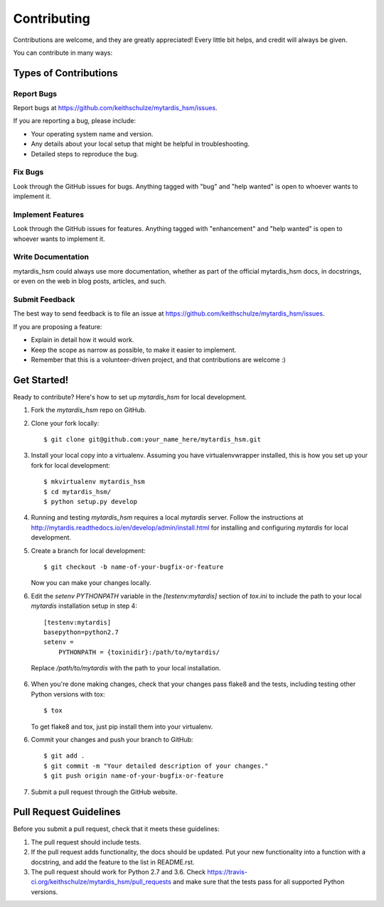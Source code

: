 .. highlight:: shell

============
Contributing
============

Contributions are welcome, and they are greatly appreciated! Every
little bit helps, and credit will always be given.

You can contribute in many ways:

Types of Contributions
----------------------

Report Bugs
~~~~~~~~~~~

Report bugs at https://github.com/keithschulze/mytardis_hsm/issues.

If you are reporting a bug, please include:

* Your operating system name and version.
* Any details about your local setup that might be helpful in troubleshooting.
* Detailed steps to reproduce the bug.

Fix Bugs
~~~~~~~~

Look through the GitHub issues for bugs. Anything tagged with "bug"
and "help wanted" is open to whoever wants to implement it.

Implement Features
~~~~~~~~~~~~~~~~~~

Look through the GitHub issues for features. Anything tagged with "enhancement"
and "help wanted" is open to whoever wants to implement it.

Write Documentation
~~~~~~~~~~~~~~~~~~~

mytardis_hsm could always use more documentation, whether as part of the
official mytardis_hsm docs, in docstrings, or even on the web in blog posts,
articles, and such.

Submit Feedback
~~~~~~~~~~~~~~~

The best way to send feedback is to file an issue at https://github.com/keithschulze/mytardis_hsm/issues.

If you are proposing a feature:

* Explain in detail how it would work.
* Keep the scope as narrow as possible, to make it easier to implement.
* Remember that this is a volunteer-driven project, and that contributions
  are welcome :)

Get Started!
------------

Ready to contribute? Here's how to set up `mytardis_hsm` for local development.

1. Fork the `mytardis_hsm` repo on GitHub.
2. Clone your fork locally::

    $ git clone git@github.com:your_name_here/mytardis_hsm.git

3. Install your local copy into a virtualenv. Assuming you have virtualenvwrapper installed, this is how you set up your fork for local development::

    $ mkvirtualenv mytardis_hsm
    $ cd mytardis_hsm/
    $ python setup.py develop

4. Running and testing `mytardis_hsm` requires a local `mytardis` server. Follow the instructions at http://mytardis.readthedocs.io/en/develop/admin/install.html for installing and configuring `mytardis` for local development.

5. Create a branch for local development::

    $ git checkout -b name-of-your-bugfix-or-feature

   Now you can make your changes locally.

6. Edit the `setenv PYTHONPATH` variable in the `[testenv:mytardis]` section of `tox.ini` to include the path to your local `mytardis` installation setup in step 4::

    [testenv:mytardis]
    basepython=python2.7
    setenv =
        PYTHONPATH = {toxinidir}:/path/to/mytardis/

  Replace `/path/to/mytardis` with the path to your local installation.

6. When you're done making changes, check that your changes pass flake8 and the tests, including testing other Python versions with tox::

    $ tox

   To get flake8 and tox, just pip install them into your virtualenv.

6. Commit your changes and push your branch to GitHub::

    $ git add .
    $ git commit -m "Your detailed description of your changes."
    $ git push origin name-of-your-bugfix-or-feature

7. Submit a pull request through the GitHub website.

Pull Request Guidelines
-----------------------

Before you submit a pull request, check that it meets these guidelines:

1. The pull request should include tests.
2. If the pull request adds functionality, the docs should be updated. Put
   your new functionality into a function with a docstring, and add the
   feature to the list in README.rst.
3. The pull request should work for Python 2.7 and 3.6. Check
   https://travis-ci.org/keithschulze/mytardis_hsm/pull_requests
   and make sure that the tests pass for all supported Python versions.

